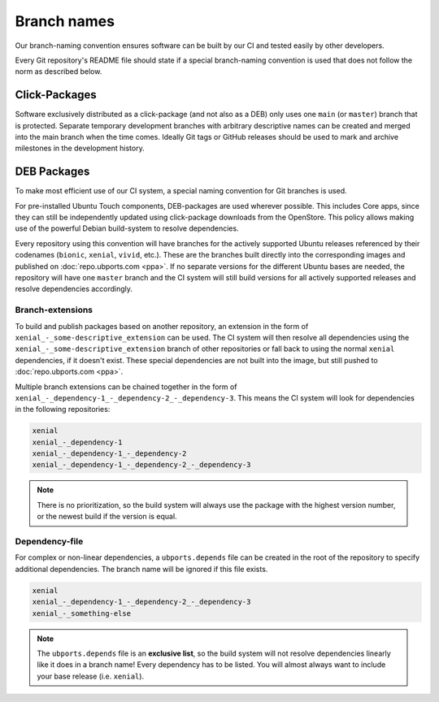 .. _branch-naming:

Branch names
============

Our branch-naming convention ensures software can be built by our CI and tested easily by other developers.

Every Git repository's README file should 
state if a special branch-naming convention is used that does not follow the norm as described below.

Click-Packages
--------------

Software exclusively distributed as a click-package (and not also as a DEB) only uses one ``main`` (or ``master``) branch that is protected. Separate temporary development branches with arbitrary descriptive names can be created and merged into the main branch when the time comes. Ideally Git tags or GitHub releases should be used to mark and archive milestones in the development history.

DEB Packages
------------

To make most efficient use of our CI system, a special naming convention for Git branches is used.

For pre-installed Ubuntu Touch components, DEB-packages are used wherever possible. This includes Core apps, since they can still be independently updated using click-package downloads from the OpenStore. This policy allows making use of the powerful Debian build-system to resolve dependencies.

Every repository using this convention will have branches for the actively supported Ubuntu releases referenced by their codenames (``bionic``, ``xenial``, ``vivid``, etc.). These are the branches built directly into the corresponding images and published on :doc:`repo.ubports.com <ppa>`. If no separate versions for the different Ubuntu bases are needed, the repository will have one ``master`` branch and the CI system will still build versions for all actively supported releases and resolve dependencies accordingly.

Branch-extensions
^^^^^^^^^^^^^^^^^

To build and publish packages based on another repository, an extension in the form of  ``xenial_-_some-descriptive_extension`` can be used. The CI system will then resolve all dependencies using the ``xenial_-_some-descriptive_extension`` branch of other repositories or fall back to using the normal ``xenial`` dependencies, if it doesn't exist. These special dependencies are not built into the image, but still pushed to :doc:`repo.ubports.com <ppa>`.

Multiple branch extensions can be chained together in the form of ``xenial_-_dependency-1_-_dependency-2_-_dependency-3``. This means the CI system will look for dependencies in the following repositories:

.. code-block:: text

    xenial
    xenial_-_dependency-1
    xenial_-_dependency-1_-_dependency-2
    xenial_-_dependency-1_-_dependency-2_-_dependency-3

.. note::

    There is no prioritization, so the build system will always use the package with the highest version number, or the newest build if the version is equal.

Dependency-file
^^^^^^^^^^^^^^^

For complex or non-linear dependencies, a ``ubports.depends`` file can be created in the root of the repository to specify additional dependencies. The branch name will be ignored if this file exists.

.. code-block:: text

    xenial
    xenial_-_dependency-1_-_dependency-2_-_dependency-3
    xenial_-_something-else

.. note::

    The ``ubports.depends`` file is an **exclusive list**, so the build system will not resolve dependencies linearly like it does in a branch name! Every dependency has to be listed. You will almost always want to include your base release (i.e. ``xenial``).
